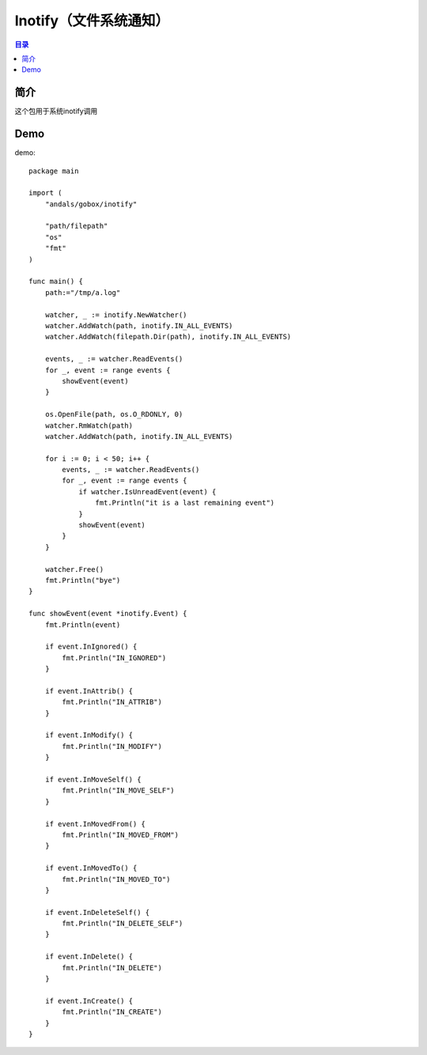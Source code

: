 .. _inotify:

Inotify（文件系统通知）
==============

.. contents:: 目录

简介
------
这个包用于系统inotify调用

Demo
------

demo::

    package main

    import (
        "andals/gobox/inotify"

        "path/filepath"
        "os"
        "fmt"
    )

    func main() {
        path:="/tmp/a.log"
        
        watcher, _ := inotify.NewWatcher()
        watcher.AddWatch(path, inotify.IN_ALL_EVENTS)
        watcher.AddWatch(filepath.Dir(path), inotify.IN_ALL_EVENTS)

        events, _ := watcher.ReadEvents()
        for _, event := range events {
            showEvent(event)
        }

        os.OpenFile(path, os.O_RDONLY, 0)
        watcher.RmWatch(path)
        watcher.AddWatch(path, inotify.IN_ALL_EVENTS)

        for i := 0; i < 50; i++ {
            events, _ := watcher.ReadEvents()
            for _, event := range events {
                if watcher.IsUnreadEvent(event) {
                    fmt.Println("it is a last remaining event")
                }
                showEvent(event)
            }
        }

        watcher.Free()
        fmt.Println("bye")
    }

    func showEvent(event *inotify.Event) {
        fmt.Println(event)

        if event.InIgnored() {
            fmt.Println("IN_IGNORED")
        }

        if event.InAttrib() {
            fmt.Println("IN_ATTRIB")
        }

        if event.InModify() {
            fmt.Println("IN_MODIFY")
        }

        if event.InMoveSelf() {
            fmt.Println("IN_MOVE_SELF")
        }

        if event.InMovedFrom() {
            fmt.Println("IN_MOVED_FROM")
        }

        if event.InMovedTo() {
            fmt.Println("IN_MOVED_TO")
        }

        if event.InDeleteSelf() {
            fmt.Println("IN_DELETE_SELF")
        }

        if event.InDelete() {
            fmt.Println("IN_DELETE")
        }

        if event.InCreate() {
            fmt.Println("IN_CREATE")
        }
    }
